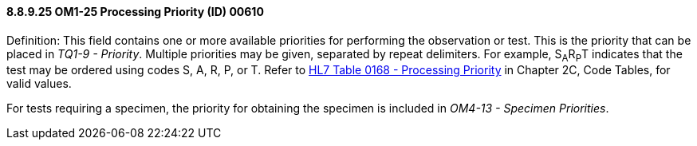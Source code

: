 ==== 8.8.9.25 OM1-25 Processing Priority (ID) 00610

Definition: This field contains one or more available priorities for performing the observation or test. This is the priority that can be placed in _TQ1-9 - Priority_. Multiple priorities may be given, separated by repeat delimiters. For example, S~A~R~P~T indicates that the test may be ordered using codes S, A, R, P, or T. Refer to file:///E:\V2\v2.9%20final%20Nov%20from%20Frank\V29_CH02C_Tables.docx#HL70168[HL7 Table 0168 - Processing Priority] in Chapter 2C, Code Tables, for valid values.

For tests requiring a specimen, the priority for obtaining the specimen is included in _OM4-13 - Specimen Priorities_.

